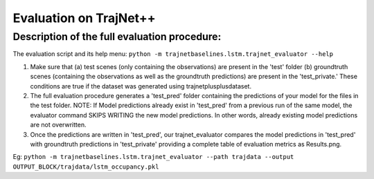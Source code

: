 Evaluation on TrajNet++
=======================

Description of the full evaluation procedure:
-------------------------------------------------------------------

The evaluation script and its help menu: ``python -m trajnetbaselines.lstm.trajnet_evaluator --help``

1.  Make sure that (a) test scenes (only containing the observations) are present in the 'test' folder (b) groundtruth scenes (containing the observations as well as the groundtruth predictions) are present in the 'test_private.' These conditions are true if the dataset was generated using trajnetplusplusdataset.

2. The full evaluation procedure generates a 'test_pred' folder containing the predictions of your model for the files in the test folder. NOTE: If Model predictions already exist in 'test_pred' from a previous run of the same model, the evaluator command SKIPS WRITING the new model predictions. In other words, already existing model predictions are not overwritten. 

3. Once the predictions are written in 'test_pred', our trajnet_evaluator compares the model predictions in 'test_pred' with groundtruth predictions in 'test_private' providing a complete table of evaluation metrics as Results.png.

Eg: ``python -m trajnetbaselines.lstm.trajnet_evaluator --path trajdata --output OUTPUT_BLOCK/trajdata/lstm_occupancy.pkl``
